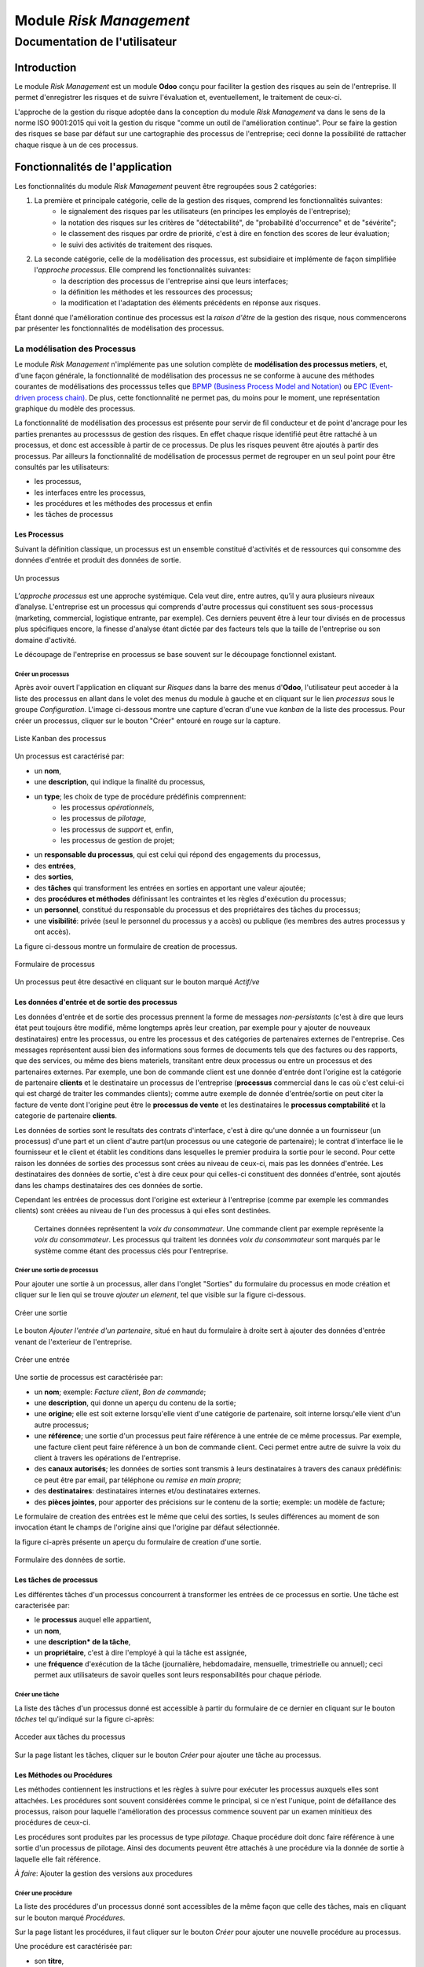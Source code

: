 .. _user_documentation:

========================
Module `Risk Management`
========================

------------------------------
Documentation de l'utilisateur
------------------------------

Introduction
============

Le module `Risk Management` est un module **Odoo** conçu pour faciliter la gestion des risques au sein de l'entreprise. Il permet d'enregistrer les risques et de suivre l'évaluation et, eventuellement, le traitement de ceux-ci.

L'approche de la gestion du risque adoptée dans la conception du module `Risk Management` va dans le sens de la norme ISO 9001:2015 qui voit la gestion du risque "comme un outil de l'amélioration continue". Pour se faire la gestion des risques se base par défaut sur une cartographie des processus de l'entreprise; ceci donne la possibilité de rattacher chaque risque à un de ces  processus.

Fonctionnalités de l'application
================================
Les fonctionnalités du module `Risk Management` peuvent être regroupées sous 2 catégories:

#. La première et principale catégorie, celle de la gestion des risques, comprend les fonctionnalités suivantes:
    - le signalement des risques par les utilisateurs (en principes les employés de l'entreprise);
    - la notation des risques sur les critères de "détectabilité", de "probabilité d'occurrence" et de "sévérite";
    - le classement des risques par ordre de priorité, c'est à dire en fonction des scores de leur évaluation;
    - le suivi des activités de traitement des risques.
#. La seconde catégorie, celle de la modélisation des processus, est subsidiaire et implémente de façon simplifiée l'`approche processus`. Elle comprend les fonctionnalités suivantes:
    - la description des processus de l'entreprise ainsi que leurs interfaces;
    - la définition les méthodes et les ressources des processus;
    - la modification et l'adaptation des éléments précédents en réponse aux risques.

Étant donné que l'amélioration continue des processus est la *raison d'être* de la gestion des risque, nous commencerons par présenter les fonctionnalités de modélisation des processus.


La modélisation des Processus
-----------------------------

Le module `Risk Management` n'implémente pas une solution complète de **modélisation des processus metiers**, et, d'une façon générale, la fonctionnalité de modélisation des processus ne se conforme à aucune des méthodes courantes de modélisations des processsus telles que `BPMP (Business Process Model and Notation) <https://www.omg.org/bpmn/>`_ ou `EPC (Event-driven process chain) <https://fr.wikipedia.org/wiki/Chaines_de_processus_%C3%A9v%C3%A9nementielles>`_. De plus, cette fonctionnalité ne permet pas, du moins pour le moment, une représentation graphique du modèle des processus.

La fonctionnalité de modélisation des processus est présente pour servir de fil conducteur et de point d'ancrage pour les parties prenantes au processsus de gestion des risques. En effet chaque risque identifié peut être rattaché à un processus, et donc est accessible à partir de ce processus. De plus les risques peuvent être ajoutés à partir des processus. Par ailleurs la fonctionnalité de modélisation de processus permet de regrouper en un seul point pour être consultés par les utilisateurs:

- les processus,
- les interfaces entre les processus,
- les procédures et les méthodes des processus et enfin
- les tâches de processus

Les Processus
#############
Suivant la définition classique, un processus est un ensemble constitué d'activités et de ressources qui consomme des données d'entrée et produit des données de sortie.

.. figure:: img/process.jpg
    :width: 595px
    :align: center
    :height: 295px
    :alt: Process
    :figclass: align-center

    Un processus

L’*approche processus* est une approche systémique. Cela veut dire, entre autres, qu’il y aura plusieurs niveaux d’analyse. L'entreprise est un processus qui comprends d'autre processus qui constituent ses sous-processus (marketing, commercial, logistique entrante, par exemple). Ces derniers peuvent être à leur tour divisés en de processus plus spécifiques encore, la finesse d'analyse étant dictée par des facteurs tels que la taille de l'entreprise ou son domaine d'activité.

Le découpage de l'entreprise en processus se base souvent sur le découpage fonctionnel existant.

Créer un processus
********************
Après avoir ouvert l'application en cliquant sur `Risques` dans la barre des menus d'**Odoo**, l'utilisateur peut acceder à la liste des processus en allant dans le volet des menus du module à gauche et en cliquant sur le lien *processus* sous le groupe *Configuration*. L'image ci-dessous montre une capture d'ecran d'une vue *kanban* de la liste des processus. Pour créer un processus, cliquer sur le bouton "Créer" entouré en rouge sur la capture.

.. figure:: img/process_list.png
    :width: 576px
    :align: center
    :height: 277px
    :alt: Processes List
    :figclass: align-center

    Liste Kanban des processus

Un processus est caractérisé par:

- un **nom**,
- une **description**, qui indique la finalité du processus,
- un **type**; les choix de type de procédure prédéfinis comprennent:
    - les processus *opérationnels*,
    - les processus de *pilotage*,
    - les processus de *support* et, enfin,
    - les processus de gestion de projet;
- un **responsable du processus**, qui est celui qui répond des engagements du processus,
- des **entrées**,
- des **sorties**,
- des **tâches** qui transforment les entrées en sorties en apportant une valeur ajoutée;
- des **procédures et méthodes** définissant les contraintes et les règles d'exécution du processus;
- un **personnel**, constitué du responsable du processus et des propriétaires des tâches du processus;
- une **visibilité**: privée (seul le personnel du processus y a accès) ou publique (les membres des autres processus y ont accès).

La figure ci-dessous montre un formulaire de creation de processus.

.. figure:: img/process_form.png
    :width: 574px
    :align: center
    :height: 288px
    :alt: Processes List
    :figclass: align-center

    Formulaire de processus

Un processus peut être desactivé en cliquant sur le bouton marqué *Actif/ve*

Les données d'entrée et de sortie des processus
###############################################
Les données d'entrée et de sortie des processus prennent la forme de messages *non-persistants* (c'est à dire que leurs état peut toujours être modifié, même longtemps après leur creation, par exemple pour y ajouter de nouveaux destinataires) entre les processus, ou entre les processus et des catégories de partenaires externes de l'entreprise. Ces messages représentent aussi bien des informations sous formes de documents tels que des factures ou des rapports, que des services, ou même des biens materiels, transitant entre deux processus ou entre un processus et des partenaires externes.  Par exemple, une bon de commande client est une donnée d'entrée dont l'origine est la catégorie de partenaire **clients** et le destinataire un processus de l'entreprise (**processus** commercial dans le cas où c'est celui-ci qui est chargé de traiter les commandes clients); comme autre exemple de donnée d'entrée/sortie on peut citer la facture de vente dont l'origine peut être le **processus de vente** et les destinataires le **processus comptabilité** et la categorie de partenaire **clients**.

Les données de sorties sont le resultats des contrats d'interface, c'est à dire qu'une donnée a un fournisseur (un processus) d'une part et un client d'autre part(un processus ou une categorie de partenaire); le contrat d'interface lie le fournisseur et le client et établit les conditions dans lesquelles le premier produira la sortie pour le second. Pour cette raison les données de sorties des processus sont crées au niveau de ceux-ci, mais pas les données d'entrée. Les destinataires des données de sortie, c'est à dire ceux pour qui celles-ci constituent des données d'entrée, sont ajoutés dans les champs destinataires des ces données de sortie.

Cependant les entrées de processus dont l'origine est exterieur à l'entreprise (comme par exemple les commandes clients) sont créées au niveau de l'un des processus à qui elles sont destinées.

    Certaines données représentent la *voix du consommateur*. Une commande client par exemple représente la *voix du consommateur*. Les processus qui traitent les données *voix du consommateur* sont marqués par le système comme étant des processus clés pour l'entreprise.

Créer une sortie de processus
******************************
Pour ajouter une sortie à un processus, aller dans l'onglet "Sorties" du formulaire du processus en mode création et cliquer sur le lien qui se trouve *ajouter un element*, tel que visible sur la figure ci-dessous.

.. figure:: img/process_form_add_output.png
    :width: 545px
    :align: center
    :height: 243px
    :alt: Add Output
    :figclass: align-center

    Créer une sortie

Le bouton `Ajouter l'entrée d'un partenaire`, situé en haut du formulaire à droite sert à ajouter des données d'entrée venant de l'exterieur de l'entreprise.

.. figure:: img/process_form_add_input.png
    :width: 520px
    :align: center
    :height: 283px
    :alt: Add Input
    :figclass: align-center

    Créer une entrée

Une sortie de processus est caractérisée par:

- un **nom**; exemple: *Facture client*, *Bon de commande*;
- une **description**, qui donne un aperçu du contenu de la sortie;
- une **origine**; elle est soit externe lorsqu'elle vient d'une catégorie de partenaire, soit interne lorsqu'elle vient d'un autre processus;
- une **référence**; une sortie d'un processus peut faire référence à une entrée de ce même processus. Par exemple, une facture client peut faire référence à un bon de commande client. Ceci permet entre autre de suivre la voix du client à travers les opérations de l'entreprise.
- des **canaux autorisés**; les données de sorties sont transmis à leurs destinataires à travers des canaux prédéfinis: ce peut être par email, par téléphone ou *remise en main propre*;
- des **destinataires**: destinataires internes et/ou destinataires externes.
- des **pièces jointes**, pour apporter des précisions sur le contenu de la sortie; exemple: un modèle de facture;

Le formulaire de creation des entrées est le même que celui des sorties, ls seules différences au moment de son invocation étant le champs de l'origine ainsi que l'origine par défaut sélectionnée.

la figure ci-après présente un aperçu du formulaire de creation d'une sortie.

.. figure:: img/output_form.png
    :width: 544px
    :align: center
    :height: 319px
    :alt: Add Input/Ouput
    :figclass: align-center

    Formulaire des données de sortie.

Les tâches de processus
#######################
Les différentes tâches d'un processus concourrent à transformer les entrées de ce processus en sortie.
Une tâche est caracterisée par:

- le **processus** auquel elle appartient,
- un **nom**,
- une **description* de la tâche**,
- un **propriétaire**, c'est à dire l'employé à qui la tâche est assignée,
- une **fréquence** d'exécution de la tâche (journalière, hebdomadaire, mensuelle, trimestrielle ou annuel); ceci permet aux utilisateurs de savoir quelles sont leurs responsabilités pour chaque période.

Créer une tâche
***************

La liste des tâches d'un processus donné est accessible à partir du formulaire de ce dernier en cliquant sur le bouton *tâches* tel qu'indiqué sur la figure ci-après:

.. figure:: img/process_tasks.png
    :width: 543px
    :align: center
    :height: 202px
    :alt: Process task button
    :figclass: align-center

    Acceder aux tâches du processus

Sur la page listant les tâches, cliquer sur le bouton *Créer* pour ajouter une tâche au processus.

Les Méthodes ou Procédures
##########################

Les méthodes contiennent les instructions et les règles à suivre pour exécuter les processus auxquels elles sont attachées.
Les procédures sont souvent considérées comme le principal, si ce n'est l'unique, point de défaillance des processus, raison pour laquelle l'amélioration des processus commence souvent par un examen minitieux des procédures de ceux-ci.

Les procédures sont produites par les processus de type *pilotage*. Chaque procédure doit donc faire référence à une sortie d'un processus de pilotage. Ainsi des documents peuvent être attachés à une procédure via la donnée de sortie à laquelle elle fait référence.

*À faire*: Ajouter la gestion des versions aux procedures

Créer une procédure
*******************
La liste des procédures d'un processus donné sont accessibles de la même façon que celle des tâches, mais en cliquant sur le bouton marqué *Procédures*.

Sur la page listant les procédures, il faut cliquer sur le bouton *Créer* pour ajouter une nouvelle procédure au processus.

Une procédure est caractérisée par:

- son **titre**,
- son **contenu**; c'est ici qu'est détaillée la procédure,
- le **processus auquel** elle est rattachée,
- la **référence de la sortie** d'un processus de pilotage.

La figure ci-après présente un aperçu du formulaire de création de procédure.

.. figure:: img/method_form.png
    :width: 525px
    :align: center
    :height: 268px
    :alt: Process Method form
    :figclass: align-center

    Formulaire des procédures

La gestion des risques
----------------------

Les fonctionnalités de gestion des risques permettent de gérer les aspects suivant du processus de gestion des risques:

- l'identification des risques,
- l'évaluation des risques,
- le traitement des risques et
- la revue des risques.

Qu'est-ce que le risque
#######################

Le mot risque contient 2 idées clés: *incertitude* et *résultats*. Dans l'usage commun, le risque est plus souvent associé aux résultats négatifs qu'aux positifs, mais en général les deux types de résultats sont présents. L'idée de résultat peut ếtre élargie à celles de *buts* et d'*objectifs*. Un conducteur qui brûle un feu rouge a 2 objectifs immédiats: gagner du temps au lieu d'attendre le feu vert, et eviter de causer un accident. Il existe une incertitude quand à l'atteinte de ces 2 objectifs. le premier objectif se rapporte à un résultat positif (gagner du temps) et le second à un resultat négatif (éviter un accident).

Suivant la définition de la norme iso 31000:2019 le risque peut être considéré commé l'*effet de l'incertitude sur les objectifs*. Cet effet peut être positif ou négatif: Ainsi nous avons des risques positifs que nous nommons *opportunités* et des risques négatifs que nous nommons *menaces*. Le module *Risk Management* entend le risque comme la conjonction de la *conséquence d'un événement* (tel qu'un accident survenant suite au non respect du feu rouge) et *la probabilité d'occurence* dudit événement. Un autre aspect à pris en compte dans la définition du risque est la capacité de l'agent ou du sujet du risque à *détecter* l'occurence du risque considéré.

L'identification du risque
##########################

Les utilisateurs peuvent signaler des risques touchant les processus ou d'autres actifs de l'entreprise. Pour ce faire ils peuvent acceder au registre des risques:

- soit en cliquant sur le menu *Registre des risques* dans le volet des menus (voir figure ci-dessus),
- soit, pour acceder aux risque d'un processus en particulier, en cliquant sur le bouton *risques* du formulaire dudit processus.

.. figure:: img/risk_register_menu.png
    :width: 498px
    :align: center
    :height: 240px
    :alt: Risk Register Access
    :figclass: align-center

    Registre des risques

La creation d'un risque se fait en 2 étapes:

- l'enregistrement des informations sur le risque et
- le signalement du risque proprement dit.

L'enregistrement les informations sur le risque
************************************************

Les informations sur le risque comprennent principalement:

- la classe du risque,
- le nom du risque,
- la description du risque,
- la (les) cause(s) du risque et
- la (les) conséquence(s) du risque.

Ces informations sont conservées dans un modèle à part du signalement du risque proprement dit, de sorte à pouvoir être réutilisées ulterieurement pour d'autres signalements de risque.

Le signalement du risque
************************
En cliquant sur le bouton *Créer* de la page du registre des risques, l'utilisateur accède au formulaire de signalement du risque, dont un aperçu est présenté dans la figure ci-dessous. Pour signaler un risque les informations suivantes doivent être renseignées:

- l'enregistrement contenant les informations sur le risque; celui ci peut être recherché par son nom ou sa description en saisissant des termes que ceux-ci sont susceptible de contenir dans le champ **Risque**; s'il n'existe pas de risque contenant les termes saisis, on peut en créer un en cliquant sur les derniers lien du menu déroulant de ce champ. Les détails du risque sont affichés dans l'onget *Détails du risque* du formulaire lorsque le champ *Risque* est renseigné;
- le type de risque: il peut s'agir d'une menace (risque négatif), le type par défaut, ou d'une opportunité (risque positif);
- l'actif affecté par le risque: il peut s'agir d'un processus ou de tout objet *referençable* de la base de données **Odoo**.

.. figure:: img/risk_form.png
    :width: 527px
    :align: center
    :height: 262px
    :alt: Risk Form
    :figclass: align-center

    Formualaire de signalement des risques

Après le signalement du risque, celui-ci doit être confirmé pour que la phase d'idenfication du risque soit achevée et que puisse commencé la phase d'évaluation du risque.
Par défaut, seuls les utilisateurs appartenant au groupe *Risk Manager* peuvent confirmer le risque. Ils le font en cochant le champ *Confirmé* du formulaire de signalement du risque.

.. todo: ref. permissions

Les utilisateurs du groupe *Risk Manager* peuvent également fixer la date de réévaluation du risque (il est de 90 jours par défaut), qui est la date au delà de laquelle le signalement du risque devient obsolète.

L'évaluation du risque
######################

Chaque risque est évalué suivant 3 critères dont la signification est donnée ci-après; chacun de ces critères est mesuré sur une échelle à 5 valeur qualitative:

La détectabilité
    La détectabilité du risque mesure la capacité de l'organisme affecté par le risque à constater l'occurence du risque. Pour prendre un exemple, imaginons une entreprise de négoce possédant un entrepôt de stockage de la marchandise; on désire évaluer le risque de fraude interne (vol de marchandises) dans cet entrepôt. La détectabilité permet de répondre à cette question: si un vol dans cet entrepôt survenait, combien de temps passerait avant que l'entreprise s'en rende compte?

    Dans notre exemple, si les contrôles et les inventaires physiques sont fréquents, disons une fois par mois, la détectabilité serait plus élevée que si ceux-ci survenaient seulement une fois par semestre par exemple.

    La particularité de la détectabilité est que les scores attribués à chaque niveau détectabilité pour les menaces sont inversés pour les opportunités. Cela se comprend facilement si on considère comment le *facteur risque* est calculé. Dans le cas d'une menace comme dans l'exemple ci dessous une grande capacité à détecter les occurrences fait baisser le score du risque, alors que quand il s'agit d'une opportunité, plus la capacité de l'entreprise à  détecter l'occurrence de l'opportunité est grande, plus elle a de chance de concrétiser cette opportunité, et plus le score du risque est élevé. Le tableau suivant donne l'échelle utilisée pour mesurer la détectabilité ainsi que les score attribué à chacun des niveau:

    .. csv-table:: Échelle de *détectabilité*
       :header: "Niveau", "Score menace", "Score Opportunité"
       :widths: 30, 10, 10

       "*Continu*", 1, 5
       "*Élevé*", 2, 4
       "*Moyen*", 3, 3
       "*Faible*", 4, 2
       "*Minimal*", 5, 1

La sévérité
    La sévérité du risque mesure l'impact que l'occurrence du risque aurait sur les activités de l'organisme impacté par le risque. Cet impact s'exprime souvent en terme de perte financière. Dans le module *Risk Management* cependant la séverité du risque est mesurée à l'aide de l'échelle suivant:

    .. csv-table:: Échelle de *Sévérité*
       :header: "Niveau", "Score"
       :widths: 50, 10

       "*Faible*", 1
       "*Moyen*", 2
       "*Élevé*", 3
       "*Très élevé*", 4
       "*Maximal*", 5

L'Occurrence :
    L'occurrence mesure la *probabilité* que le risque se concrétise.

    La nécessité d'un raisonnement probabiliste découle de la connaissance incomplète qui entraîne une incertitude. Il est donc essentiel pour l'analyse du risque qui est l'effet de l'incertitude sur les objectifs.

    La notion de probabilité n'est pas toujours bien comprise. Il est courant de croire que la *probabilité* peut être mesurée, le terme *mesurer* etant entendu ici dans le sens strict de *déterminer et quantifier de façon objective une propriété par comparaison avec un standard*, à la façon dont on peut mesurer un distance ou un volume par exemple. La croyance que la probabilité peut être mesurée est erronée. La probabilité que nous attribuons à un événement décrit nos connaissances à son sujet et notre degré de conviction rationnelle que cet événement se produira. Et la probabilité n'est pas juste une opinion. Le physicien E. T. Jaynes affirme que l'attribution d'une probabilité est *subjective* dans le sens où il ne décrit qu'un état de la connaissance, et non pas quelque chose qui pourrait être mesurée dans une expérience physique.

    En ce sens, la probabilité est une méthode descriptive qui comble le vide laissé par les informations manquantes sur un événement donné.

    Les scientifiques expriment parfois la probabilité par un nombre compris entre 0 (impossible) et 1 (certain). Cela peut porter à croire que la probabilité peut être mesuré de la même façon que la température d'un objet. Ce n'est pas le cas. Lorsque des physiciens disent qu'un evenement donné a une probabilité de 1 sur 3000.000 par exemple, ils utilisent les données expérimentales en leur possession et leur connaissances du sujet pour calculer cette probabilité.

    Les probabilités peuvent être exprimées quantitativement ou qualitativement. Ce qu'il est important de retenir c'est que ces échelles quantitatives ne sont pas des mesures, mais des quantifications des probabilités. Des mesures, telles que les indicateurs clés des risques, peuvent faire partie des connaissances utilisées pour attribuer la probabilité. Mais ces indicateurs ne sont pas une mesure de la probabilité. Souvent les fréquences d'un événement sont utilisées pour attribuer la probabilité, mais la fréquence est habituellement différente de la probabilité d'un événement particulier avec ses propres circonstances. Supposons qu'en moyenne une personne sur 100.000.000 soit tué par des lions chaque année en Afrique. La fréquence annuelle des morts suite à des attaques des lions sur un continent ne peut pas être une *mesure* de la probabilité de se faire tuer par un lion dans des circonstances particulières. Si un individu se trouve par exemple en pleine savane du Serengueti à pied en pleine nuit, savoir qu'une personne sur 100 millions est tué par des lions chaque année en Afrique ne suffira pas à le rassurer.

    Le fait que l'attribution d'une probabilité à un événement soit subjective la rend vulnérable à certains biais tels que l'`ancrage <https://fr.wikipedia.org/wiki/Ancrage_(psychologie)>`_ et l'`heuristique de disponibilité <https://fr.wikipedia.org/wiki/Heuristique_de_disponibilit%C3%A9>`_.

    Le module *Risk Management* utilise une échelle quantitative pour attribuer des probabilités au risque. A chaque niveau de cette échelle correspond un score entre 1 et 5. Le tableau ci-dessous donne le valeur de cette échelle.

    .. csv-table:: Échelle de l'*Occurrence*
       :header: "Niveau", "Score"
       :widths: 50, 10

       "*Presqu'impossible*", 1
       "*Improbable*", 2
       "*Probable*", 3
       "*Très probable*", 4
       "*Presque certain*", 5

Création d'une évaluation
*************************
Par défaut les utilisateurs ayant les droits nécessaires pour ajouter des évaluations aux risques sont ceux du groupe *Risk Manager*. Les risques confirmés peuvent être évalués à tous moment, mais les évaluations doivent être validées par les utilisateurs du groupe *Manager*. Une fois validées les évaluations ne sont pas modifiables.

Pour ajouter une évaluation à un risque, dans le formulaire en mode lecture du risque en question, cliquer sur le bouton *Évaluation*. Le formulaire du risque qui s'ouvre est représenté ci-dessous.

Outre les valeurs à assigner à chacun des critères *détectabilité*, *sévérité* et *occurrence*, le formulaire comporte:

- un champs *date de réévaluation* qui permet de fixer la date après laquelle l'évaluation sera obsolète;
- un champs *commentaire* qui permet d'ajouter des détails à l'évaluation, par exemple une estimation de l'impact financier du risque.

.. figure:: img/eval_form.png
    :width: 519px
    :align: center
    :height: 290px
    :alt: Eval Form
    :figclass: align-center

    Formualaire d'évaluation des risques

Définiton du Seuil de risque
****************************




























